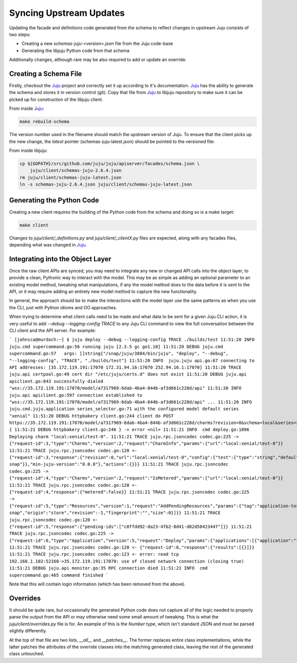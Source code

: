 Syncing Upstream Updates
========================

Updating the facade and definitions code generated from the schema
to reflect changes in upstream Juju consists of two steps:

* Creating a new `schemas-juju-<version>.json` file from the Juju code-base
* Generating the libjuju Python code from that schema

Additionally changes, although rare may be also required to add or
update an override.


Creating a Schema File
----------------------

Firstly, checkout the Juju_ project and correctly set it up according to
it's documentation. Juju_ has the ability to generate the schema and stores
it in version control (git). Copy that file from Juju_ to libjuju repository
to make sure it can be picked up for construction of the libjuju client.

From inside Juju_:

.. code:: bash

  make rebuild-schema

The version number used in the filename should match the upstream
version of Juju. To ensure that the client picks up the new change, the
`latest` pointer (schemas-juju-latest.json) should be pointed to the
versioned file:

From inside libjuju:

.. code:: bash

  cp ${GOPATH}/src/github.com/juju/juju/apiserver/facades/schema.json \
      juju/client/schemas-juju-2.6.4.json
  rm juju/client/schemas-juju-latest.json
  ln -s schemas-juju-2.6.4.json juju/client/schemas-juju-latest.json


Generating the Python Code
--------------------------

Creating a new client requires the building of the Python code from
the schema and doing so is a make target:

.. code:: bash

  make client

Changes to `juju/client/_definitions.py` and `juju/client/_clientX.py`
files are expected, along with any facades files, depending what was
changed in Juju_.


Integrating into the Object Layer
---------------------------------

Once the raw client APIs are synced, you may need to integrate any new or
changed API calls into the object layer, to provide a clean, Pythonic way
to interact with the model.  This may be as simple as adding an optional
parameter to an existing model method, tweaking what manipulations, if any
the model method does to the data before it is sent to the API, or it may
require adding an entirely new model method to capture the new functionality.

In general, the approach should be to make the interactions with the model
layer use the same patterns as when you use the CLI, just with Python idioms
and OO approaches.

When trying to determine what client calls need to be made and what data to
be sent for a given Juju CLI action, it is very useful to add
`--debug --logging-config TRACE` to any Juju CLI command to view the full
conversation between the CLI client and the API server.  For example:

```
[johnsca@murdoch:~] $ juju deploy --debug --logging-config TRACE ./builds/test
11:51:20 INFO  juju.cmd supercommand.go:56 running juju [2.3.5 gc go1.10]
11:51:20 DEBUG juju.cmd supercommand.go:57   args: []string{"/snap/juju/3884/bin/juju", "deploy", "--debug", "--logging-config", "TRACE", "./builds/test"}
11:51:20 INFO  juju.juju api.go:67 connecting to API addresses: [35.172.119.191:17070 172.31.94.16:17070 252.94.16.1:17070]
11:51:20 TRACE juju.api certpool.go:49 cert dir "/etc/juju/certs.d" does not exist
11:51:20 DEBUG juju.api apiclient.go:843 successfully dialed "wss://35.172.119.191:17070/model/a7317969-6dab-4ba4-844b-af3d661c228d/api"
11:51:20 INFO  juju.api apiclient.go:597 connection established to "wss://35.172.119.191:17070/model/a7317969-6dab-4ba4-844b-af3d661c228d/api"
...
11:51:20 INFO  juju.cmd.juju.application series_selector.go:71 with the configured model default series "xenial"
11:51:20 DEBUG httpbakery client.go:244 client do POST https://35.172.119.191:17070/model/a7317969-6dab-4ba4-844b-af3d661c228d/charms?revision=0&schema=local&series=xenial {
11:51:21 DEBUG httpbakery client.go:246 } -> error <nil>
11:51:21 INFO  cmd deploy.go:1096 Deploying charm "local:xenial/test-0".
11:51:21 TRACE juju.rpc.jsoncodec codec.go:225 -> {"request-id":3,"type":"Charms","version":2,"request":"CharmInfo","params":{"url":"local:xenial/test-0"}}
11:51:21 TRACE juju.rpc.jsoncodec codec.go:120 <- {"request-id":3,"response":{"revision":0,"url":"local:xenial/test-0","config":{"test":{"type":"string","default":""}},"meta":{"name":"test","summary":"test","description":"test","subordinate":false,"series":["xenial"],"resources":{"dummy":{"name":"dummy","type":"file","path":"dummy.snap","description":"dummy snap"}},"min-juju-version":"0.0.0"},"actions":{}}}
11:51:21 TRACE juju.rpc.jsoncodec codec.go:225 -> {"request-id":4,"type":"Charms","version":2,"request":"IsMetered","params":{"url":"local:xenial/test-0"}}
11:51:21 TRACE juju.rpc.jsoncodec codec.go:120 <- {"request-id":4,"response":{"metered":false}}
11:51:21 TRACE juju.rpc.jsoncodec codec.go:225 -> {"request-id":5,"type":"Resources","version":1,"request":"AddPendingResources","params":{"tag":"application-test","url":"local:xenial/test-0","channel":"","macaroon":null,"resources":[{"name":"dummy","type":"file","path":"dummy.snap","description":"dummy snap","origin":"store","revision":-1,"fingerprint":"","size":0}]}}
11:51:21 TRACE juju.rpc.jsoncodec codec.go:120 <- {"request-id":5,"response":{"pending-ids":["c0ffdd92-da23-4fb2-8d41-d82d58423447"]}}
11:51:21 TRACE juju.rpc.jsoncodec codec.go:225 -> {"request-id":6,"type":"Application","version":5,"request":"Deploy","params":{"applications":[{"application":"test","series":"xenial","charm-url":"local:xenial/test-0","channel":"","num-units":1,"config-yaml":"","constraints":{},"resources":{"dummy":"c0ffdd92-da23-4fb2-8d41-d82d58423447"}}]}}
11:51:21 TRACE juju.rpc.jsoncodec codec.go:120 <- {"request-id":6,"response":{"results":[{}]}}
11:51:21 TRACE juju.rpc.jsoncodec codec.go:123 <- error: read tcp 192.168.1.102:52168->35.172.119.191:17070: use of closed network connection (closing true)
11:51:21 DEBUG juju.api monitor.go:35 RPC connection died
11:51:21 INFO  cmd supercommand.go:465 command finished
```

Note that this will contain login information (which has been removed from the above).


Overrides
---------

It should be quite rare, but occasionally the generated Python code does
not capture all of the logic needed to properly parse the output from the API
or may otherwise need some small amount of tweaking.  This is what the
`juju/client/overrides.py` file is for.  An example of this is the `Number`
type, which isn't standard JSON and must be parsed slightly differently.

At the top of that file are two lists, `__all__` and `__patches__`.  The
former replaces entire class implementations, while the latter patches
the attributes of the override classes into the matching generated class,
leaving the rest of the generated class untouched.


.. _Juju: https://github.com/juju/juju
